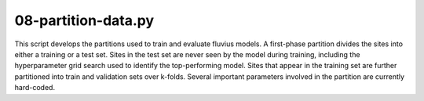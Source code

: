 08-partition-data.py
====================

This script develops the partitions used to train and evaluate fluvius models. A first-phase partition divides the sites into either a training or a test set. Sites in the test set are never seen by the model during training, including the hyperparameter grid search used to identify the top-performing model. Sites that appear in the training set are further partitioned into train and validation sets over k-folds. Several important parameters involved in the partition are currently hard-coded.

.. argparse::
   :filename: ../bin/08-partition-data.py
   :func: return_parser
   :prog: 08-partition-data.py